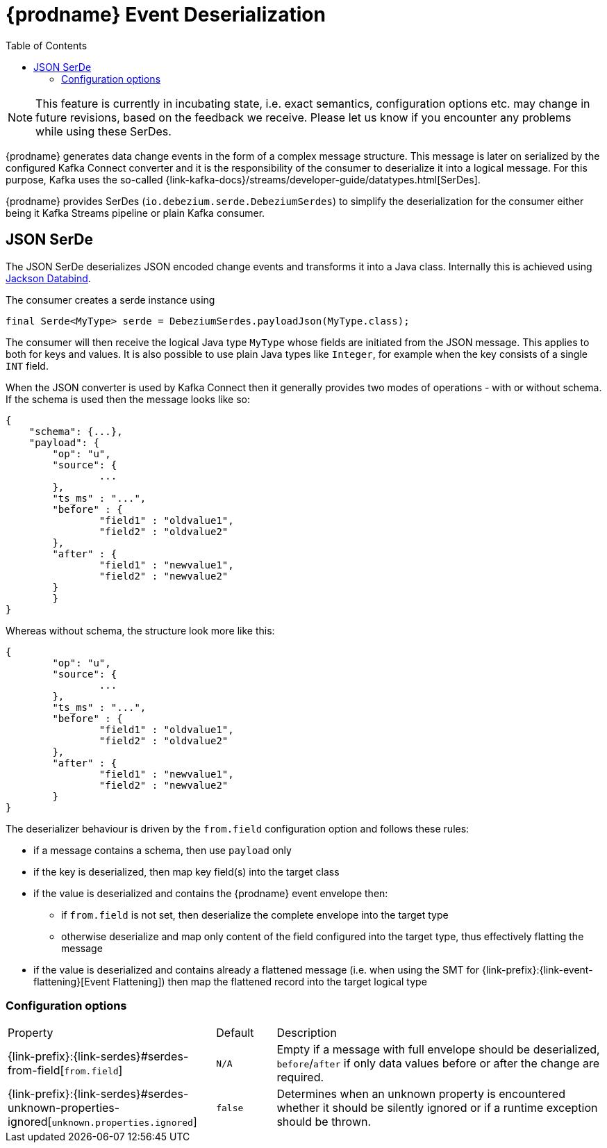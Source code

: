 [id="debezium-event-deserialization"]
= {prodname} Event Deserialization

:toc:
:toc-placement: macro
:linkattrs:
:icons: font
:source-highlighter: highlight.js

toc::[]

[NOTE]
====
This feature is currently in incubating state, i.e. exact semantics, configuration options etc. may change in future revisions, based on the feedback we receive. Please let us know if you encounter any problems while using these SerDes.
====

{prodname} generates data change events in the form of a complex message structure.
This message is later on serialized by the configured Kafka Connect converter and it is the responsibility of the consumer to deserialize it into a logical message.
For this purpose, Kafka uses the so-called {link-kafka-docs}/streams/developer-guide/datatypes.html[SerDes].

{prodname} provides SerDes (`io.debezium.serde.DebeziumSerdes`) to simplify the deserialization for the consumer either being it Kafka Streams pipeline or plain Kafka consumer.

== JSON SerDe

The JSON SerDe deserializes JSON encoded change events and transforms it into a Java class.
Internally this is achieved using https://github.com/FasterXML/jackson-databind/wiki[Jackson Databind].

The consumer creates a serde instance using

[source,java,indent=0]
----
final Serde<MyType> serde = DebeziumSerdes.payloadJson(MyType.class);
----

The consumer will then receive the logical Java type `MyType` whose fields are initiated from the JSON message.
This applies to both for keys and values.
It is also possible to use plain Java types like `Integer`, for example when the key consists of a single `INT` field.

When the JSON converter is used by Kafka Connect then it generally provides two modes of operations - with or without schema.
If the schema is used then the message looks like so:

[source,json,indent=0]
----
{
    "schema": {...},
    "payload": {
    	"op": "u",
    	"source": {
    		...
    	},
    	"ts_ms" : "...",
    	"before" : {
    		"field1" : "oldvalue1",
    		"field2" : "oldvalue2"
    	},
    	"after" : {
    		"field1" : "newvalue1",
    		"field2" : "newvalue2"
    	}
	}
}
----

Whereas without schema, the structure look more like this:

[source,json,indent=0]
----
{
	"op": "u",
	"source": {
		...
	},
	"ts_ms" : "...",
	"before" : {
		"field1" : "oldvalue1",
		"field2" : "oldvalue2"
	},
	"after" : {
		"field1" : "newvalue1",
		"field2" : "newvalue2"
	}
}
----

The deserializer behaviour is driven by the `from.field` configuration option and follows these rules:

* if a message contains a schema, then use `payload` only
* if the key is deserialized, then map key field(s) into the target class
* if the value is deserialized and contains the {prodname} event envelope then:
** if `from.field` is not set, then deserialize the complete envelope into the target type
** otherwise deserialize and map only content of the field configured into the target type, thus effectively flatting the message
* if the value is deserialized and contains already a flattened message (i.e. when using the SMT for {link-prefix}:{link-event-flattening}[Event Flattening]) then map the flattened record into the target logical type

[[serdes-configuration_options]]
=== Configuration options

[cols="35%a,10%a,55%a"]
|===
|Property
|Default
|Description

[id="serdes-from-field"]
|{link-prefix}:{link-serdes}#serdes-from-field[`from.field`]
|`N/A`
|Empty if a message with full envelope should be deserialized, `before`/`after` if only data values before or after the change are required.

[id="serdes-unknown-properties-ignored"]
|{link-prefix}:{link-serdes}#serdes-unknown-properties-ignored[`unknown.properties.ignored`]
|`false`
|Determines when an unknown property is encountered whether it should be silently ignored or if a runtime exception should be thrown.
|===
